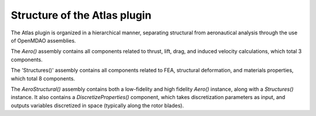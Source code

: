 ============================================================
Structure of the Atlas plugin
============================================================

The Atlas plugin is organized in a hierarchical manner, separating
structural from aeronautical analysis through the use of OpenMDAO assemblies.

The `Aero()` assembly contains all components related to thrust, lift, drag, and
induced velocity calculations, which total 3 components.

The 'Structures()' assembly contains all components related to FEA, structural deformation,
and materials properties, which total 8 components.

The `AeroStructural()` assembly contains both a low-fidelity and high fidelity
`Aero()` instance, along with a `Structures()` instance. It also contains
a `DiscretizeProperties()` component, which takes discretization parameters
as input, and outputs variables discretized in space (typically along the
rotor blades).